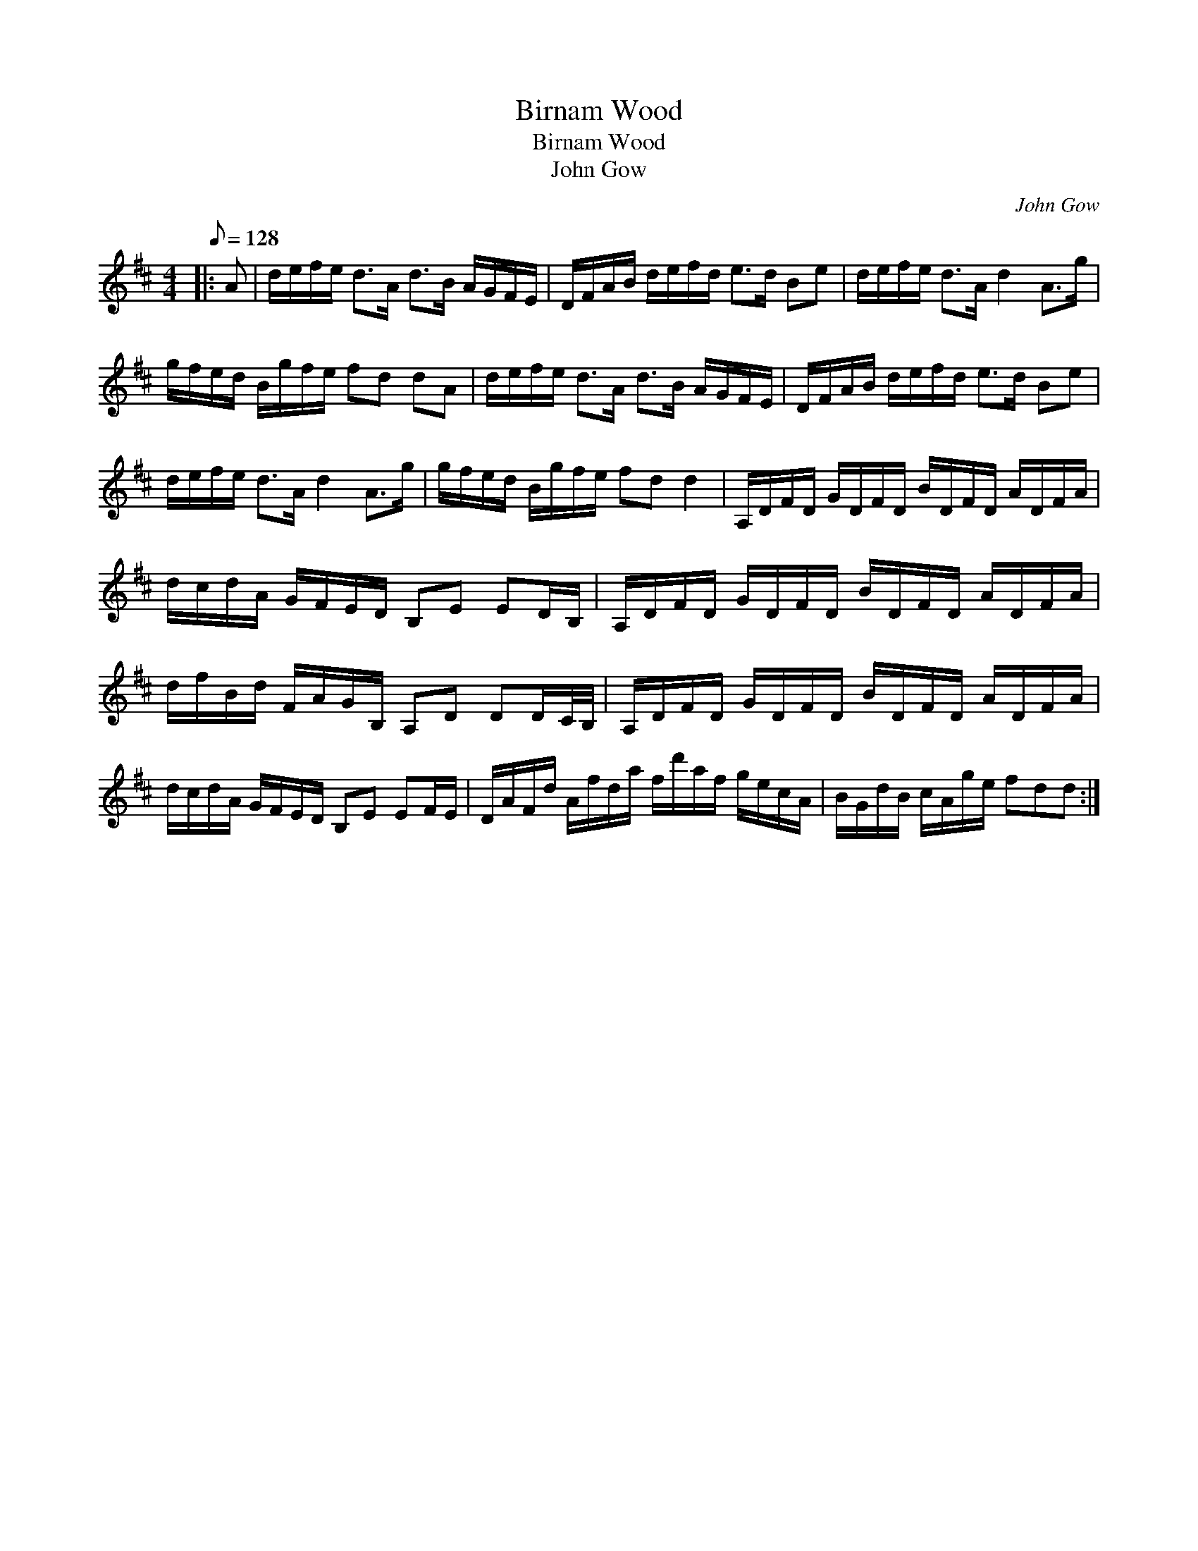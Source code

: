X:1
T:Birnam Wood
T:Birnam Wood
T:John Gow
C:John Gow
L:1/8
Q:1/8=128
M:4/4
K:D
V:1 treble 
V:1
|: A | d/e/f/e/ d>A d>B A/G/F/E/ | D/F/A/B/ d/e/f/d/ e>d Be | d/e/f/e/ d>A d2 A>g | %4
 g/f/e/d/ B/g/f/e/ fd dA | d/e/f/e/ d>A d>B A/G/F/E/ | D/F/A/B/ d/e/f/d/ e>d Be | %7
 d/e/f/e/ d>A d2 A>g | g/f/e/d/ B/g/f/e/ fd d2 | A,/D/F/D/ G/D/F/D/ B/D/F/D/ A/D/F/A/ | %10
 d/c/d/A/ G/F/E/D/ B,E ED/B,/ | A,/D/F/D/ G/D/F/D/ B/D/F/D/ A/D/F/A/ | %12
 d/f/B/d/ F/A/G/B,/ A,D DD/C/4B,/4 | A,/D/F/D/ G/D/F/D/ B/D/F/D/ A/D/F/A/ | %14
 d/c/d/A/ G/F/E/D/ B,E EF/E/ | D/A/F/d/ A/f/d/a/ f/d'/a/f/ g/e/c/A/ | B/G/d/B/ c/A/g/e/ fdd :| %17

